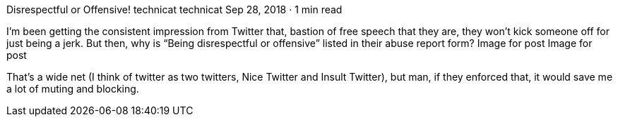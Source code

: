 Disrespectful or Offensive!
technicat
technicat
Sep 28, 2018 · 1 min read

I’m been getting the consistent impression from Twitter that, bastion of free speech that they are, they won’t kick someone off for just being a jerk. But then, why is “Being disrespectful or offensive” listed in their abuse report form?
Image for post
Image for post

That’s a wide net (I think of twitter as two twitters, Nice Twitter and Insult Twitter), but man, if they enforced that, it would save me a lot of muting and blocking.
